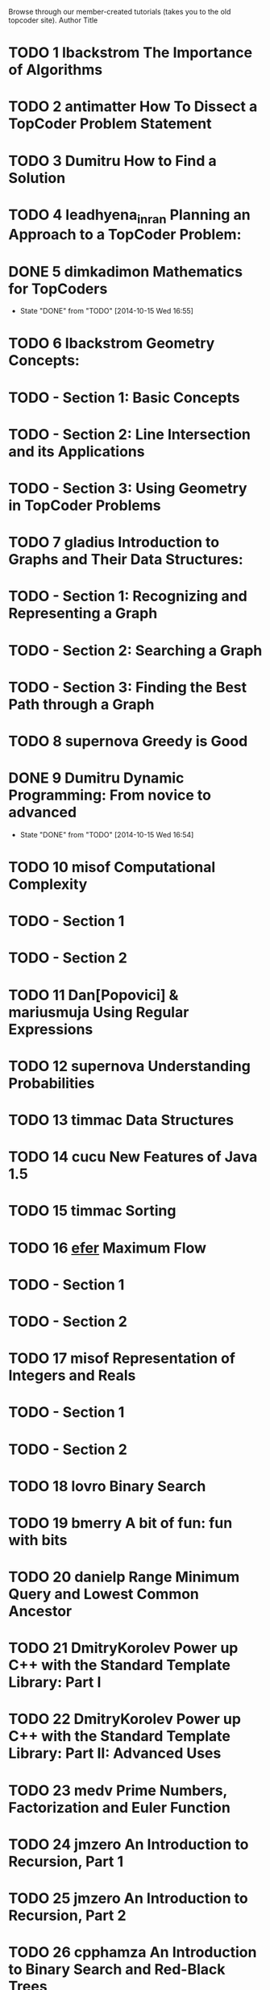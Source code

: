 Browse through our member-created tutorials (takes you to the old topcoder site).
Author	Title
* TODO 1 lbackstrom	The Importance of Algorithms
* TODO 2 antimatter	How To Dissect a TopCoder Problem Statement
* TODO 3 Dumitru	How to Find a Solution
* TODO 4 leadhyena_inran	Planning an Approach to a TopCoder Problem:
* DONE 5 dimkadimon	Mathematics for TopCoders
  CLOSED: [2014-10-15 Wed 16:55]
  - State "DONE"       from "TODO"       [2014-10-15 Wed 16:55]
* TODO 6 lbackstrom	Geometry Concepts:
* TODO  - Section 1: Basic Concepts
* TODO  - Section 2: Line Intersection and its Applications
* TODO  - Section 3: Using Geometry in TopCoder Problems
* TODO 7 gladius	Introduction to Graphs and Their Data Structures:
* TODO  - Section 1: Recognizing and Representing a Graph
* TODO  - Section 2: Searching a Graph
* TODO  - Section 3: Finding the Best Path through a Graph
* TODO 8 supernova	Greedy is Good
* DONE 9 Dumitru	Dynamic Programming: From novice to advanced
  CLOSED: [2014-10-15 Wed 16:54]
  - State "DONE"       from "TODO"       [2014-10-15 Wed 16:54]
* TODO 10 misof	Computational Complexity
* TODO  - Section 1
* TODO  - Section 2
* TODO 11 Dan[Popovici] & mariusmuja	Using Regular Expressions
* TODO 12 supernova	Understanding Probabilities
* TODO 13 timmac	Data Structures
* TODO 14 cucu	New Features of Java 1.5
* TODO 15 timmac	Sorting
* TODO 16 _efer_	Maximum Flow
* TODO  - Section 1
* TODO  - Section 2
* TODO 17 misof	Representation of Integers and Reals
* TODO  - Section 1
* TODO  - Section 2
* TODO 18 lovro	Binary Search
* TODO 19 bmerry	A bit of fun: fun with bits
* TODO 20 danielp	Range Minimum Query and Lowest Common Ancestor
* TODO 21 DmitryKorolev	Power up C++ with the Standard Template Library: Part I
* TODO 22 DmitryKorolev	Power up C++ with the Standard Template Library: Part II: Advanced Uses
* TODO 23 medv	Prime Numbers, Factorization and Euler Function
* TODO 24 jmzero	An Introduction to Recursion, Part 1
* TODO 25 jmzero	An Introduction to Recursion, Part 2
* TODO 26 cpphamza	An Introduction to Binary Search and Red-Black Trees
* TODO 27 bmerry	Line Sweep Algorithms
* TODO 28 Zealint	Minimum Cost Flow 
* TODO  - Part 1 - Key Concepts
* TODO  - Part 2 - Algorithms
* TODO  - Part 3 - Applications
* TODO 29 rasto6sk	Algorithm Games
* TODO 30 boba5551	Binary Indexed Trees
* TODO 31 TheLlama	Introduction to String Searching Algorithms
* TODO 32 Zealint	Maximum Flow: Augmenting Path Algorithms Comparison
* TODO 33 x-ray	Basics of combinatorics
* TODO 34 NilayVaish	A New Approach to the Maximum Flow Problem
* TODO 35 vlad_D	Disjoint-set Data Structures
* TODO 36 luison9999	Using Tries
* TODO 37 dcp	An Introduction to Multidimensional Databases
* TODO 38 zmij	The Best Questions for Would-be C++ Programmers 
* TODO  - Part 1
* TODO  - Part 2
* TODO 39 innocentboy	Primality Testing : Non-deterministic Algorithms
* TODO 40 x-ray	Assignment Problem and Hungarian Algorithm